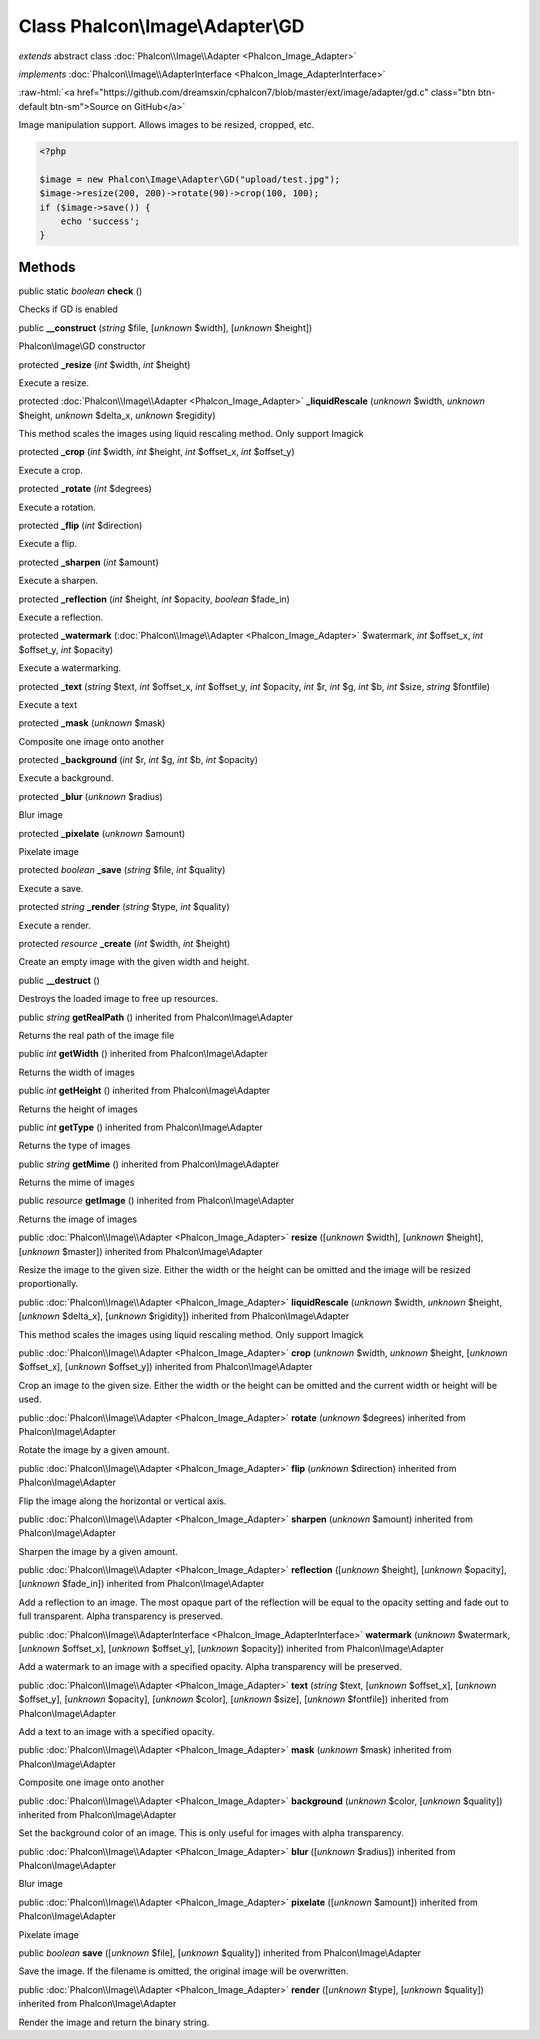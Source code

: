 Class **Phalcon\\Image\\Adapter\\GD**
=====================================

*extends* abstract class :doc:`Phalcon\\Image\\Adapter <Phalcon_Image_Adapter>`

*implements* :doc:`Phalcon\\Image\\AdapterInterface <Phalcon_Image_AdapterInterface>`

.. role:: raw-html(raw)
   :format: html

:raw-html:`<a href="https://github.com/dreamsxin/cphalcon7/blob/master/ext/image/adapter/gd.c" class="btn btn-default btn-sm">Source on GitHub</a>`

Image manipulation support. Allows images to be resized, cropped, etc.  

.. code-block:: php

    <?php

    $image = new Phalcon\Image\Adapter\GD("upload/test.jpg");
    $image->resize(200, 200)->rotate(90)->crop(100, 100);
    if ($image->save()) {
    	echo 'success';
    }



Methods
-------

public static *boolean*  **check** ()

Checks if GD is enabled



public  **__construct** (*string* $file, [*unknown* $width], [*unknown* $height])

Phalcon\\Image\\GD constructor



protected  **_resize** (*int* $width, *int* $height)

Execute a resize.



protected :doc:`Phalcon\\Image\\Adapter <Phalcon_Image_Adapter>`  **_liquidRescale** (*unknown* $width, *unknown* $height, *unknown* $delta_x, *unknown* $regidity)

This method scales the images using liquid rescaling method. Only support Imagick



protected  **_crop** (*int* $width, *int* $height, *int* $offset_x, *int* $offset_y)

Execute a crop.



protected  **_rotate** (*int* $degrees)

Execute a rotation.



protected  **_flip** (*int* $direction)

Execute a flip.



protected  **_sharpen** (*int* $amount)

Execute a sharpen.



protected  **_reflection** (*int* $height, *int* $opacity, *boolean* $fade_in)

Execute a reflection.



protected  **_watermark** (:doc:`Phalcon\\Image\\Adapter <Phalcon_Image_Adapter>` $watermark, *int* $offset_x, *int* $offset_y, *int* $opacity)

Execute a watermarking.



protected  **_text** (*string* $text, *int* $offset_x, *int* $offset_y, *int* $opacity, *int* $r, *int* $g, *int* $b, *int* $size, *string* $fontfile)

Execute a text



protected  **_mask** (*unknown* $mask)

Composite one image onto another



protected  **_background** (*int* $r, *int* $g, *int* $b, *int* $opacity)

Execute a background.



protected  **_blur** (*unknown* $radius)

Blur image



protected  **_pixelate** (*unknown* $amount)

Pixelate image



protected *boolean*  **_save** (*string* $file, *int* $quality)

Execute a save.



protected *string*  **_render** (*string* $type, *int* $quality)

Execute a render.



protected *resource*  **_create** (*int* $width, *int* $height)

Create an empty image with the given width and height.



public  **__destruct** ()

Destroys the loaded image to free up resources.



public *string*  **getRealPath** () inherited from Phalcon\\Image\\Adapter

Returns the real path of the image file



public *int*  **getWidth** () inherited from Phalcon\\Image\\Adapter

Returns the width of images



public *int*  **getHeight** () inherited from Phalcon\\Image\\Adapter

Returns the height of images



public *int*  **getType** () inherited from Phalcon\\Image\\Adapter

Returns the type of images



public *string*  **getMime** () inherited from Phalcon\\Image\\Adapter

Returns the mime of images



public *resource*  **getImage** () inherited from Phalcon\\Image\\Adapter

Returns the image of images



public :doc:`Phalcon\\Image\\Adapter <Phalcon_Image_Adapter>`  **resize** ([*unknown* $width], [*unknown* $height], [*unknown* $master]) inherited from Phalcon\\Image\\Adapter

Resize the image to the given size. Either the width or the height can be omitted and the image will be resized proportionally.



public :doc:`Phalcon\\Image\\Adapter <Phalcon_Image_Adapter>`  **liquidRescale** (*unknown* $width, *unknown* $height, [*unknown* $delta_x], [*unknown* $rigidity]) inherited from Phalcon\\Image\\Adapter

This method scales the images using liquid rescaling method. Only support Imagick



public :doc:`Phalcon\\Image\\Adapter <Phalcon_Image_Adapter>`  **crop** (*unknown* $width, *unknown* $height, [*unknown* $offset_x], [*unknown* $offset_y]) inherited from Phalcon\\Image\\Adapter

Crop an image to the given size. Either the width or the height can be omitted and the current width or height will be used.



public :doc:`Phalcon\\Image\\Adapter <Phalcon_Image_Adapter>`  **rotate** (*unknown* $degrees) inherited from Phalcon\\Image\\Adapter

Rotate the image by a given amount.



public :doc:`Phalcon\\Image\\Adapter <Phalcon_Image_Adapter>`  **flip** (*unknown* $direction) inherited from Phalcon\\Image\\Adapter

Flip the image along the horizontal or vertical axis.



public :doc:`Phalcon\\Image\\Adapter <Phalcon_Image_Adapter>`  **sharpen** (*unknown* $amount) inherited from Phalcon\\Image\\Adapter

Sharpen the image by a given amount.



public :doc:`Phalcon\\Image\\Adapter <Phalcon_Image_Adapter>`  **reflection** ([*unknown* $height], [*unknown* $opacity], [*unknown* $fade_in]) inherited from Phalcon\\Image\\Adapter

Add a reflection to an image. The most opaque part of the reflection will be equal to the opacity setting and fade out to full transparent. Alpha transparency is preserved.



public :doc:`Phalcon\\Image\\AdapterInterface <Phalcon_Image_AdapterInterface>`  **watermark** (*unknown* $watermark, [*unknown* $offset_x], [*unknown* $offset_y], [*unknown* $opacity]) inherited from Phalcon\\Image\\Adapter

Add a watermark to an image with a specified opacity. Alpha transparency will be preserved.



public :doc:`Phalcon\\Image\\Adapter <Phalcon_Image_Adapter>`  **text** (*string* $text, [*unknown* $offset_x], [*unknown* $offset_y], [*unknown* $opacity], [*unknown* $color], [*unknown* $size], [*unknown* $fontfile]) inherited from Phalcon\\Image\\Adapter

Add a text to an image with a specified opacity.



public :doc:`Phalcon\\Image\\Adapter <Phalcon_Image_Adapter>`  **mask** (*unknown* $mask) inherited from Phalcon\\Image\\Adapter

Composite one image onto another



public :doc:`Phalcon\\Image\\Adapter <Phalcon_Image_Adapter>`  **background** (*unknown* $color, [*unknown* $quality]) inherited from Phalcon\\Image\\Adapter

Set the background color of an image. This is only useful for images with alpha transparency.



public :doc:`Phalcon\\Image\\Adapter <Phalcon_Image_Adapter>`  **blur** ([*unknown* $radius]) inherited from Phalcon\\Image\\Adapter

Blur image



public :doc:`Phalcon\\Image\\Adapter <Phalcon_Image_Adapter>`  **pixelate** ([*unknown* $amount]) inherited from Phalcon\\Image\\Adapter

Pixelate image



public *boolean*  **save** ([*unknown* $file], [*unknown* $quality]) inherited from Phalcon\\Image\\Adapter

Save the image. If the filename is omitted, the original image will be overwritten.



public :doc:`Phalcon\\Image\\Adapter <Phalcon_Image_Adapter>`  **render** ([*unknown* $type], [*unknown* $quality]) inherited from Phalcon\\Image\\Adapter

Render the image and return the binary string.



